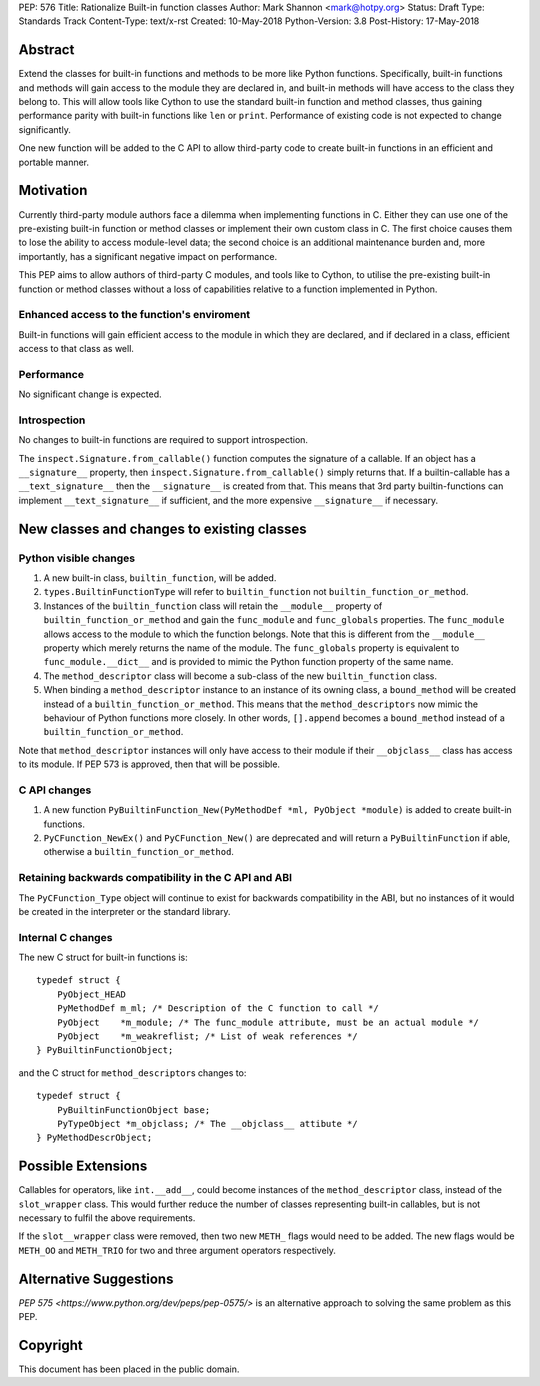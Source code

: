 PEP: 576
Title: Rationalize Built-in function classes
Author: Mark Shannon <mark@hotpy.org>
Status: Draft
Type: Standards Track
Content-Type: text/x-rst
Created: 10-May-2018
Python-Version: 3.8
Post-History: 17-May-2018


Abstract
========

Extend the classes for built-in functions and methods to be more like Python functions. Specifically, built-in functions and methods will gain access to the module they are declared in, and built-in methods will have access to the class they belong to. This will allow tools like Cython to use the standard built-in function and method classes, thus gaining performance parity with built-in functions like ``len`` or ``print``.
Performance of existing code is not expected to change significantly.

One new function will be added to the C API to allow third-party code to create built-in functions in an efficient and portable manner.

Motivation
==========

Currently third-party module authors face a dilemma when implementing
functions in C. Either they can use one of the pre-existing built-in function 
or method classes or implement their own custom class in C.
The first choice causes them to lose the ability to access module-level data; 
the second choice is an additional maintenance burden and, more importantly,
has a significant negative impact on performance.

This PEP aims to allow authors of third-party C modules, and tools like to Cython, to
utilise the pre-existing built-in function or method classes without a loss of capabilities relative to a function implemented in Python.

Enhanced access to the function's enviroment
--------------------------------------------

Built-in functions will gain efficient access to the module in which they are declared,
and if declared in a class, efficient access to that class as well.

Performance
-----------

No significant change is expected.

Introspection
-------------

No changes to built-in functions are required to support introspection.

The ``inspect.Signature.from_callable()`` function computes the signature of a callable. If an object has a ``__signature__`` 
property, then ``inspect.Signature.from_callable()`` simply returns that. If a builtin-callable has a ``__text_signature__``
then the ``__signature__`` is created from that.
This means that 3rd party builtin-functions can implement ``__text_signature__`` if sufficient,
and the more expensive ``__signature__`` if necessary.

New classes and changes to existing classes
===========================================

Python visible changes
----------------------

#. A new built-in class, ``builtin_function``, will be added.

#. ``types.BuiltinFunctionType`` will refer to ``builtin_function`` not ``builtin_function_or_method``.

#. Instances of the ``builtin_function`` class will retain the ``__module__`` property of ``builtin_function_or_method`` and gain the ``func_module`` and ``func_globals`` properties. The ``func_module`` allows access to the module to which the function belongs. Note that this is different from the ``__module__`` property which merely returns the name of the module. The ``func_globals`` property is equivalent to ``func_module.__dict__`` and is provided to mimic the Python function property of the same name.

#. The ``method_descriptor`` class will become a sub-class of the new ``builtin_function`` class.

#. When binding a ``method_descriptor`` instance to an instance of its owning class, a ``bound_method`` will be created instead of a ``builtin_function_or_method``. This means that the ``method_descriptors`` now mimic the behaviour of Python functions more closely. In other words, ``[].append`` becomes a ``bound_method`` instead of a ``builtin_function_or_method``.


Note that ``method_descriptor`` instances will only have access to their module if their ``__objclass__`` class has access to its module. If PEP 573 is approved, then that will be possible.

C API changes
-------------

#. A new function ``PyBuiltinFunction_New(PyMethodDef *ml, PyObject *module)`` is added to create built-in functions.

#. ``PyCFunction_NewEx()`` and ``PyCFunction_New()`` are deprecated and will return a ``PyBuiltinFunction`` if able, otherwise a ``builtin_function_or_method``.

Retaining backwards compatibility in the C API and ABI
------------------------------------------------------

The ``PyCFunction_Type`` object will continue to exist for backwards compatibility in the ABI, but no
instances of it would be created in the interpreter or the standard library.

Internal C changes
------------------

The new C struct for built-in functions is::

    typedef struct {
        PyObject_HEAD
        PyMethodDef m_ml; /* Description of the C function to call */
        PyObject    *m_module; /* The func_module attribute, must be an actual module */
        PyObject    *m_weakreflist; /* List of weak references */
    } PyBuiltinFunctionObject;

and the C struct for ``method_descriptor``\s changes to::

    typedef struct {
        PyBuiltinFunctionObject base;
        PyTypeObject *m_objclass; /* The __objclass__ attibute */
    } PyMethodDescrObject;


Possible Extensions
===================

Callables for operators, like ``int.__add__``, could become instances of the ``method_descriptor`` class, instead of the ``slot_wrapper`` class.
This would further reduce the number of classes representing built-in callables, but is not necessary to fulfil the above requirements.

If the ``slot__wrapper`` class were removed, then two new ``METH_`` flags would need to be added.
The new flags would be ``METH_OO`` and ``METH_TRIO`` for two and three argument operators respectively.



Alternative Suggestions
=======================

`PEP 575 <https://www.python.org/dev/peps/pep-0575/>` is an alternative approach to solving the same problem as this PEP.


Copyright
=========

This document has been placed in the public domain.



..
   Local Variables:
   mode: indented-text
   indent-tabs-mode: nil
   sentence-end-double-space: t
   fill-column: 70
   coding: utf-8
   End:




